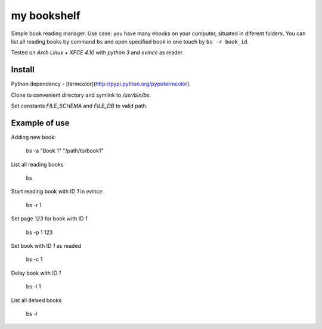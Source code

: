 my bookshelf
============

Simple book reading manager. Use case: you have many ebooks on your computer, situated in diferent folders. You can list all reading books by command ``bs`` and open specified book in one touch by ``bs -r book_id``. 

Tested on *Arch Linux* + *XFCE 4.10* with *python 3* and *evince* as reader.

Install
-------

Python dependency - [termcolor](http://pypi.python.org/pypi/termcolor).

Clone to convenient directory and symlink to */usr/bin/bs*.

Set constants *FILE_SCHEMA* and *FILE_DB* to valid path.

Example of use
--------------

Adding new book:
    
    bs -a "Book 1" "/path/to/book1"

List all reading books

    bs

Start reading book with ID *1* in *evince*

    bs -r 1

Set page *123* for book with ID *1*

    bs -p 1 123
    
Set book with ID *1* as readed

    bs -c 1

Delay book with ID *1* 

    bs -l 1

List all delaed books

    bs -l

